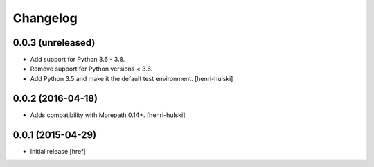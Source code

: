 Changelog
---------

0.0.3 (unreleased)
~~~~~~~~~~~~~~~~~~

- Add support for Python 3.6 - 3.8.

- Remove support for Python versions < 3.6.

- Add Python 3.5 and make it the default test environment.
  [henri-hulski]

0.0.2 (2016-04-18)
~~~~~~~~~~~~~~~~~~~

- Adds compatibility with Morepath 0.14+.
  [henri-hulski]

0.0.1 (2015-04-29)
~~~~~~~~~~~~~~~~~~~

- Initial release
  [href]
